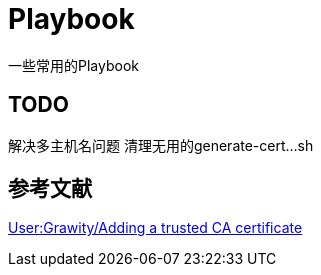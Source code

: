 = Playbook

一些常用的Playbook

== TODO

解决多主机名问题
清理无用的generate-cert...sh

== 参考文献

https://wiki.archlinux.org/index.php/User:Grawity/Adding_a_trusted_CA_certificate[User:Grawity/Adding a trusted CA certificate]
